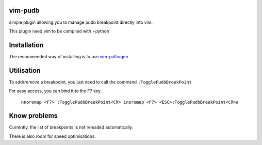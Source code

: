 vim-pudb
========

simple plugin allowing you to manage pudb breakpoint directly into vim.

This plugin need vim to be compiled with +python

Installation
============

The recommended way of installing is to use `vim-pathogen`_


Utilisation
===========
To add/remove a breakpoint, you just need to call the command ``:TogglePudbBreakPoint``

For easy access, you can bind it to the F7 key.


    ``nnoremap <F7> :TogglePudbBreakPoint<CR>
    inoremap <F7> <ESC>:TogglePudbBreakPoint<CR>a``

.. _vim-pathogen: https://github.com/tpope/vim-pathogen#readme

Know problems
=============
Currently, the list of breakpoints is not releaded automatically. 

There is also room for speed optimisations.
